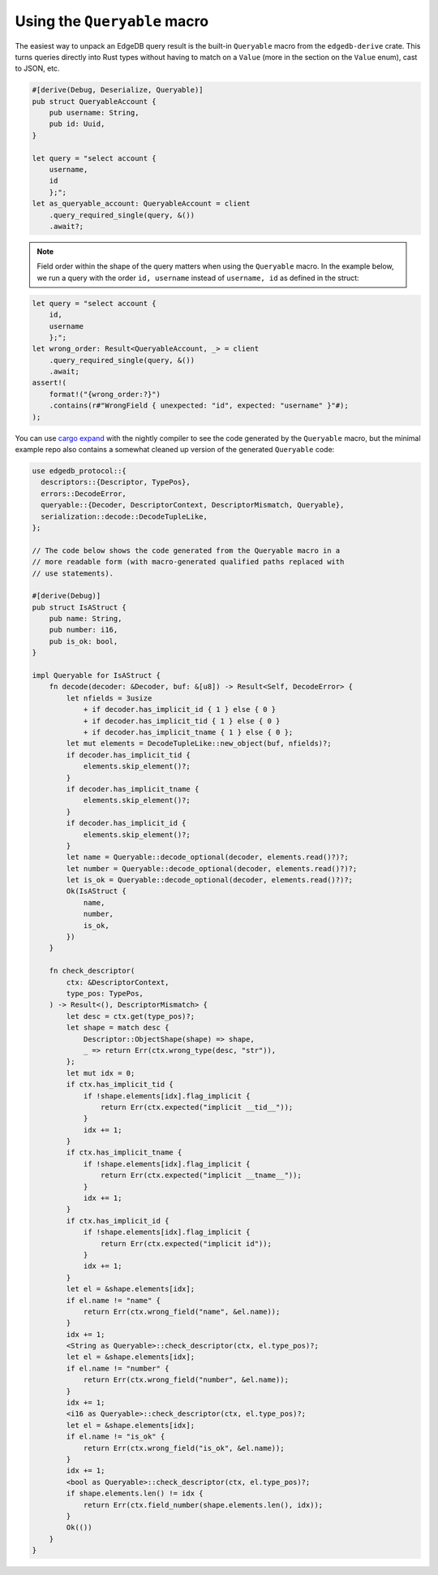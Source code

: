 .. _ref_rust_queryable:

Using the ``Queryable`` macro
-----------------------------

The easiest way to unpack an EdgeDB query result is the built-in
``Queryable`` macro from the ``edgedb-derive`` crate. This turns queries
directly into Rust types without having to match on a ``Value`` (more in
the section on the ``Value`` enum), cast to JSON, etc.

.. code-block:: rust

  #[derive(Debug, Deserialize, Queryable)]
  pub struct QueryableAccount {
      pub username: String,
      pub id: Uuid,
  }

  let query = "select account {
      username,
      id
      };";
  let as_queryable_account: QueryableAccount = client
      .query_required_single(query, &())
      .await?;

.. note::

    Field order within the shape of the query matters when using the
    ``Queryable`` macro. In the example below, we run a query with the order
    ``id, username`` instead of ``username, id`` as defined in the struct:

.. code-block:: rust

  let query = "select account {
      id,
      username
      };";
  let wrong_order: Result<QueryableAccount, _> = client
      .query_required_single(query, &())
      .await;
  assert!(
      format!("{wrong_order:?}")
      .contains(r#"WrongField { unexpected: "id", expected: "username" }"#);
  );

You can use `cargo expand`_ with the nightly compiler to see the code
generated by the ``Queryable`` macro, but the minimal example repo also
contains a somewhat cleaned up version of the generated ``Queryable`` code:

.. code-block:: rust

  use edgedb_protocol::{
    descriptors::{Descriptor, TypePos},
    errors::DecodeError,
    queryable::{Decoder, DescriptorContext, DescriptorMismatch, Queryable},
    serialization::decode::DecodeTupleLike,
  };

  // The code below shows the code generated from the Queryable macro in a 
  // more readable form (with macro-generated qualified paths replaced with
  // use statements).

  #[derive(Debug)]
  pub struct IsAStruct {
      pub name: String,
      pub number: i16,
      pub is_ok: bool,
  }

  impl Queryable for IsAStruct {
      fn decode(decoder: &Decoder, buf: &[u8]) -> Result<Self, DecodeError> {
          let nfields = 3usize
              + if decoder.has_implicit_id { 1 } else { 0 }
              + if decoder.has_implicit_tid { 1 } else { 0 }
              + if decoder.has_implicit_tname { 1 } else { 0 };
          let mut elements = DecodeTupleLike::new_object(buf, nfields)?;
          if decoder.has_implicit_tid {
              elements.skip_element()?;
          }
          if decoder.has_implicit_tname {
              elements.skip_element()?;
          }
          if decoder.has_implicit_id {
              elements.skip_element()?;
          }
          let name = Queryable::decode_optional(decoder, elements.read()?)?;
          let number = Queryable::decode_optional(decoder, elements.read()?)?;
          let is_ok = Queryable::decode_optional(decoder, elements.read()?)?;
          Ok(IsAStruct {
              name,
              number,
              is_ok,
          })
      }

      fn check_descriptor(
          ctx: &DescriptorContext,
          type_pos: TypePos,
      ) -> Result<(), DescriptorMismatch> {
          let desc = ctx.get(type_pos)?;
          let shape = match desc {
              Descriptor::ObjectShape(shape) => shape,
              _ => return Err(ctx.wrong_type(desc, "str")),
          };
          let mut idx = 0;
          if ctx.has_implicit_tid {
              if !shape.elements[idx].flag_implicit {
                  return Err(ctx.expected("implicit __tid__"));
              }
              idx += 1;
          }
          if ctx.has_implicit_tname {
              if !shape.elements[idx].flag_implicit {
                  return Err(ctx.expected("implicit __tname__"));
              }
              idx += 1;
          }
          if ctx.has_implicit_id {
              if !shape.elements[idx].flag_implicit {
                  return Err(ctx.expected("implicit id"));
              }
              idx += 1;
          }
          let el = &shape.elements[idx];
          if el.name != "name" {
              return Err(ctx.wrong_field("name", &el.name));
          }
          idx += 1;
          <String as Queryable>::check_descriptor(ctx, el.type_pos)?;
          let el = &shape.elements[idx];
          if el.name != "number" {
              return Err(ctx.wrong_field("number", &el.name));
          }
          idx += 1;
          <i16 as Queryable>::check_descriptor(ctx, el.type_pos)?;
          let el = &shape.elements[idx];
          if el.name != "is_ok" {
              return Err(ctx.wrong_field("is_ok", &el.name));
          }
          idx += 1;
          <bool as Queryable>::check_descriptor(ctx, el.type_pos)?;
          if shape.elements.len() != idx {
              return Err(ctx.field_number(shape.elements.len(), idx));
          }
          Ok(())
      }
  }

.. _`cargo expand`: https://github.com/dtolnay/cargo-expand
